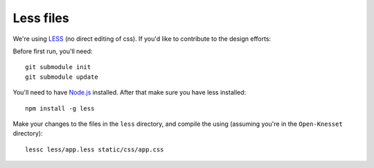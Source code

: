 ===========
Less files
===========

We're using LESS_ (no direct editing of css). If you'd like to contribute to the
design efforts:

Before first run, you'll need::

    git submodule init
    git submodule update


You'll need to have `Node.js`_ installed. After that make sure you have less
installed::

    npm install -g less

Make your changes to the files in the ``less`` directory, and compile the using
(assuming you're in the ``Open-Knesset`` directory)::

    lessc less/app.less static/css/app.css

.. _Node.js: http://nodejs.org/
.. _LESS: http://lesscss.org/#-server-side-usage
